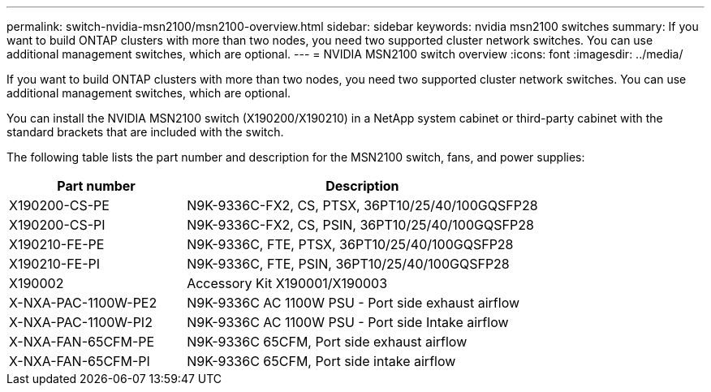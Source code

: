 ---
permalink: switch-nvidia-msn2100/msn2100-overview.html
sidebar: sidebar
keywords: nvidia msn2100 switches
summary: If you want to build ONTAP clusters with more than two nodes, you need two supported cluster network switches. You can use additional management switches, which are optional.
---
= NVIDIA MSN2100 switch overview
:icons: font
:imagesdir: ../media/

[.lead]
If you want to build ONTAP clusters with more than two nodes, you need two supported cluster network switches. You can use additional management switches, which are optional.

You can install the NVIDIA MSN2100 switch (X190200/X190210) in a NetApp system cabinet or third-party cabinet with the standard brackets that are included with the switch.

The following table lists the part number and description for the MSN2100 switch, fans, and power supplies:

[options="header" cols="1,2"]
|===
| Part number| Description
a|
X190200-CS-PE
a|
N9K-9336C-FX2, CS, PTSX, 36PT10/25/40/100GQSFP28
a|
X190200-CS-PI
a|
N9K-9336C-FX2, CS, PSIN, 36PT10/25/40/100GQSFP28
a|
X190210-FE-PE
a|
N9K-9336C, FTE, PTSX, 36PT10/25/40/100GQSFP28
a|
X190210-FE-PI
a|
N9K-9336C, FTE, PSIN, 36PT10/25/40/100GQSFP28
a|
X190002
a|
Accessory Kit X190001/X190003
a|
X-NXA-PAC-1100W-PE2
a|
N9K-9336C AC 1100W PSU - Port side exhaust airflow
a|
X-NXA-PAC-1100W-PI2
a|
N9K-9336C AC 1100W PSU - Port side Intake airflow
a|
X-NXA-FAN-65CFM-PE
a|
N9K-9336C 65CFM, Port side exhaust airflow
a|
X-NXA-FAN-65CFM-PI
a|
N9K-9336C 65CFM, Port side intake airflow
|===
